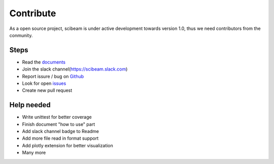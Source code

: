 Contribute
===========
As a open source project, scibeam is under active development towards version 1.0, thus we need contributors from the conmunity.

Steps
-----
+ Read the documents_
+ Join the slack channel(https://scibeam.slack.com)
+ Report issure / bug on Github_
+ Look for open issues_ 
+ Create new pull request

Help needed
------------
+ Write unittest for better coverage
+ Finish document "how to use" part
+ Add slack channel badge to Readme
+ Add more file read in format support
+ Add plotly extension for better visualization
+ Many more


.. _documents: https://scibeam.readthedocs.io/en/latest/?badge=latest
.. _Github: https://github.com/SuperYuLu/SciBeam
.. _issues: https://github.com/SuperYuLu/SciBeam/issues

